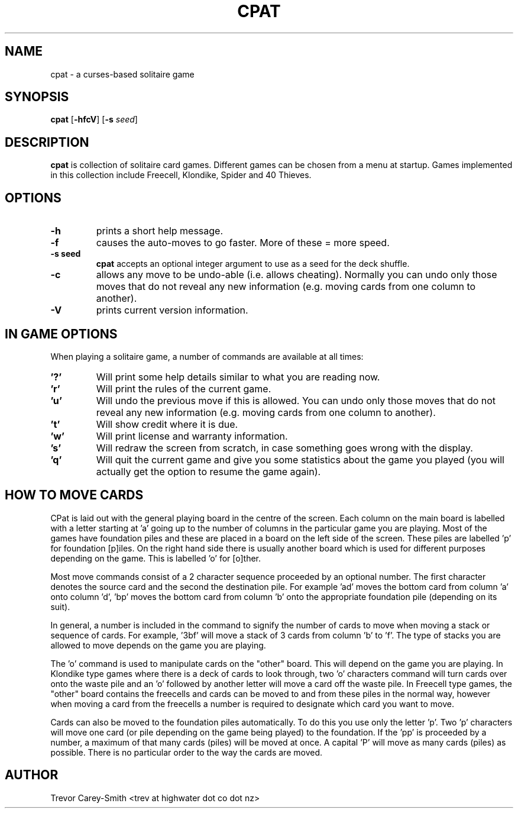 .\" Process this file with
.\" groff -man -Tascii foo.1
.\"
.TH CPAT 1 "3 MAR 2006" GAMES "User Manuals"
.SH NAME
cpat \- a curses-based solitaire game
.SH SYNOPSIS
.B cpat 
.RB [ \-hfcV ]
.RB [ \-s
.IR seed ]
.SH DESCRIPTION
.B
cpat 
is collection of solitaire card games.
Different games can be chosen from a menu at startup.
Games implemented in this collection include Freecell, Klondike, Spider
and 40 Thieves.
.SH OPTIONS
.TP
.B \-h 
prints a short help message.
.TP
.B \-f
causes the auto-moves to go faster. More 
of these = more speed.
.TP
.B \-s " seed"
.B cpat 
accepts an optional integer argument to use as
a seed for the deck shuffle.
.TP
.B \-c
allows any move to be undo-able (i.e. allows cheating). Normally you can 
undo only those moves that do not reveal any new information (e.g. moving 
cards from one column to another).
.TP
.B \-V
prints current version information.
.SH IN GAME OPTIONS
.PP
When playing a solitaire game, a number of commands are available at all
times:
.TP
.B '?'
Will print some help details similar to what you are reading now.
.TP
.B 'r'
Will print the rules of the current game.
.TP
.B 'u'
Will undo the previous move if this is allowed. You can undo only those moves 
that do not reveal any new information (e.g. moving cards from one column to 
another).
.TP
.B 't'
Will show credit where it is due.
.TP
.B 'w'
Will print license and warranty information.
.TP
.B 's'
Will redraw the screen from scratch, in case something goes wrong with
the display.
.TP
.B 'q'
Will quit the current game and give you some statistics about the game 
you played (you will actually get the option to resume the game again).
.SH HOW TO MOVE CARDS
.PP                                        
CPat is laid out with the general playing board in the centre of the screen. 
Each column on the main board is labelled with a letter starting at 'a' 
going up to the number of columns in the particular game you are playing. 
Most of the games have foundation piles and these are placed in a board on the 
left side of the screen. These piles are labelled 'p' for foundation 
[p]iles. On the right hand side there is usually another board which is used 
for different purposes depending on the game. This is labelled 'o' for [o]ther.
.PP                                        
Most move commands consist of a 2 character sequence proceeded by an 
optional number. 
The first character denotes the source card and the second the 
destination pile. For example 'ad' moves the bottom card from column 'a' 
onto column 'd', 'bp' moves the bottom card from column 'b' onto the 
appropriate foundation pile (depending on its suit).
.PP                                        
In general, a number is included in the command to signify the number of 
cards to move when moving a stack or sequence of cards. 
For example, '3bf' will move a stack of 3 cards from column 'b' to 'f'. 
The type of stacks 
you are allowed to move depends on the game you are playing. 
.PP
The 'o' command is used to manipulate cards on the "other" board. This 
will depend on the game you are playing. In Klondike type games where 
there is a deck of cards to look through, two 'o' characters command will turn 
cards over onto the waste pile and an 'o' followed by another letter will 
move a card off the waste pile. In Freecell type games, the "other" board 
contains the freecells and cards can be moved to and from these piles in the 
normal way, however when moving a card from the freecells a number is 
required to designate which card you want to move.
.PP                                        
Cards can also be moved 
to the foundation piles automatically. To do this you use only the 
letter 'p'. Two 'p' characters will move one card (or pile depending on 
the game being played) to the foundation. If the 'pp' is proceeded by 
a number, a maximum of that many cards (piles) will be moved at once. 
A capital 'P' will move as many 
cards (piles) as possible. There is no particular order 
to the way the cards are moved.
.SH AUTHOR
Trevor Carey-Smith <trev at highwater dot co dot nz>
